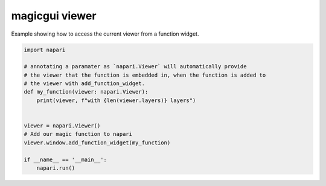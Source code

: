 
.. DO NOT EDIT.
.. THIS FILE WAS AUTOMATICALLY GENERATED BY SPHINX-GALLERY.
.. TO MAKE CHANGES, EDIT THE SOURCE PYTHON FILE:
.. "gallery/magic_viewer.py"
.. LINE NUMBERS ARE GIVEN BELOW.

.. only:: html

    .. note::
        :class: sphx-glr-download-link-note

        Click :ref:`here <sphx_glr_download_gallery_magic_viewer.py>`
        to download the full example code

.. rst-class:: sphx-glr-example-title

.. _sphx_glr_gallery_magic_viewer.py:


magicgui viewer
===============

Example showing how to access the current viewer from a function widget.

.. tags:: gui

.. GENERATED FROM PYTHON SOURCE LINES 9-25



.. image-sg:: /gallery/images/sphx_glr_magic_viewer_001.png
   :alt: magic viewer
   :srcset: /gallery/images/sphx_glr_magic_viewer_001.png
   :class: sphx-glr-single-img





.. code-block:: default


    import napari

    # annotating a paramater as `napari.Viewer` will automatically provide
    # the viewer that the function is embedded in, when the function is added to
    # the viewer with add_function_widget.
    def my_function(viewer: napari.Viewer):
        print(viewer, f"with {len(viewer.layers)} layers")


    viewer = napari.Viewer()
    # Add our magic function to napari
    viewer.window.add_function_widget(my_function)

    if __name__ == '__main__':
        napari.run()


.. _sphx_glr_download_gallery_magic_viewer.py:

.. only:: html

  .. container:: sphx-glr-footer sphx-glr-footer-example


    .. container:: sphx-glr-download sphx-glr-download-python

      :download:`Download Python source code: magic_viewer.py <magic_viewer.py>`

    .. container:: sphx-glr-download sphx-glr-download-jupyter

      :download:`Download Jupyter notebook: magic_viewer.ipynb <magic_viewer.ipynb>`


.. only:: html

 .. rst-class:: sphx-glr-signature

    `Gallery generated by Sphinx-Gallery <https://sphinx-gallery.github.io>`_
